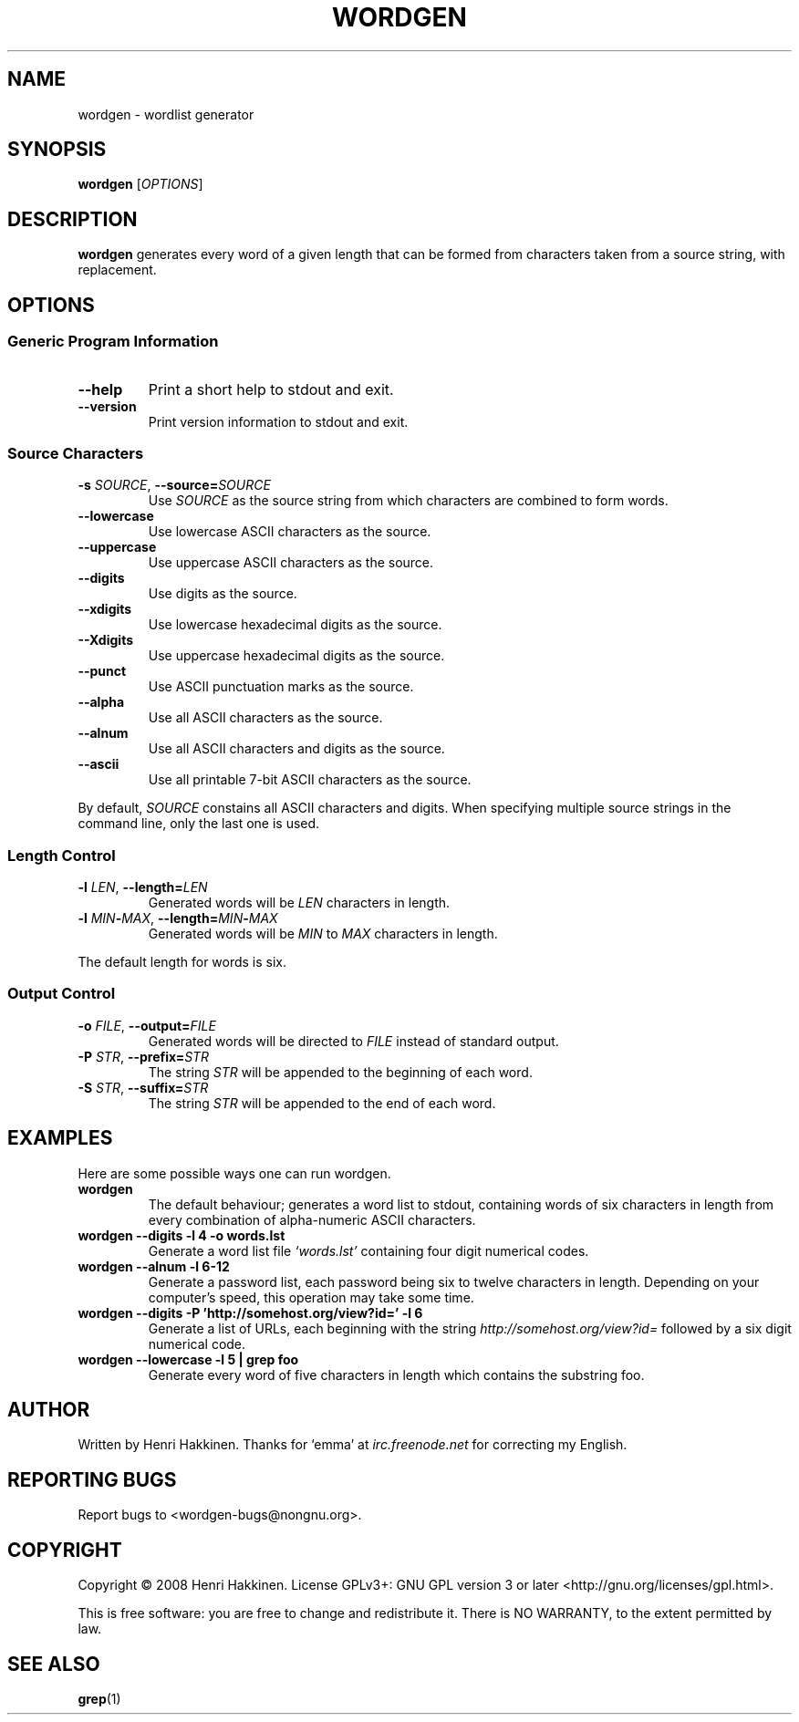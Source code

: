 .TH "WORDGEN" "1" "September 2008" "Version 1.0" "User Commands"
.SH NAME
wordgen \- wordlist generator
.SH SYNOPSIS
.B wordgen
.RI [ OPTIONS ]
.SH DESCRIPTION
.B wordgen
generates every word of a given length that can be formed from characters taken from a source string, with replacement.
.SH OPTIONS
.SS "Generic Program Information"
.TP
.B \-\^\-help
Print a short help to stdout and exit.
.TP
.B \-\^\-version
Print version information to stdout and exit.
.SS "Source Characters"
.TP
.BI \-s " SOURCE" "\fR,\fP \-\^\-source=" SOURCE
Use
.I SOURCE
as the source string from which characters are combined to form words.
.TP
.B \-\^\-lowercase
Use lowercase ASCII characters as the source.
.TP
.B \-\^\-uppercase
Use uppercase ASCII characters as the source.
.TP
.B \-\^\-digits
Use digits as the source.
.TP
.B \-\^\-xdigits
Use lowercase hexadecimal digits as the source.
.TP
.B \-\^\-Xdigits
Use uppercase hexadecimal digits as the source.
.TP
.B \-\^\-punct
Use ASCII punctuation marks as the source.
.TP
.B \-\^\-alpha
Use all ASCII characters as the source.
.TP
.B \-\^\-alnum
Use all ASCII characters and digits as the source.
.TP
.B \-\^\-ascii
Use all printable 7-bit ASCII characters as the source.
.P
By default, 
.I SOURCE
constains all ASCII characters and digits.
When specifying multiple source strings in the command line, only the last one is used.
.SS "Length Control"
.TP
.BI \-l " LEN" "\fR,\fP \-\^\-length=" LEN
Generated words will be
.I LEN
characters in length.
.TP
.BI \-l " MIN\fB-\fPMAX" "\fR,\fP \-\^-length=" MIN\fB-\fPMAX
Generated words will be
.I MIN
to
.I MAX
characters in length.
.P
The default length for words is six.
.SS "Output Control"
.TP
.BI \-o " FILE" "\fR,\fP \-\^\-output=" FILE
Generated words will be directed to
.I FILE
instead of standard output.
.TP
.BI \-P " STR" "\fR,\fP \-\^\-prefix=" STR
The string
.I STR
will be appended to the beginning of each word.
.TP
.BI \-S " STR" "\fR,\fP \-\^\-suffix=" STR
The string
.I STR
will be appended to the end of each word.
.SH EXAMPLES
Here are some possible ways one can run wordgen.
.TP
.B wordgen
The default behaviour; generates a word list to stdout, containing words of six characters in length from every combination of alpha-numeric ASCII characters.
.TP
.B wordgen --digits -l 4 -o words.lst
Generate a word list file
.I `words.lst'
containing four digit numerical codes.
.TP
.B wordgen --alnum -l 6-12
Generate a password list, each password being six to twelve characters in length.
Depending on your computer's speed, this operation may take some time.
.TP
.B wordgen --digits -P 'http://somehost.org/view?id=' -l 6
Generate a list of URLs, each beginning with the string
.I http://somehost.org/view?id=
followed by a six digit numerical code.
.TP
.B wordgen --lowercase -l 5 | grep foo
Generate every word of five characters in length which contains the substring foo.
.SH AUTHOR
Written by Henri Hakkinen.
Thanks for `emma' at
.I irc.freenode.net
for correcting my English.
.SH REPORTING BUGS
Report bugs to <wordgen-bugs@nongnu.org>.
.SH COPYRIGHT
Copyright \(co 2008 Henri Hakkinen.
License GPLv3+: GNU GPL version 3 or later <http://gnu.org/licenses/gpl.html>.
.PP
This is free software: you are free to change and redistribute it.
There is NO WARRANTY, to the extent permitted by law.
.SH SEE ALSO
\fBgrep\fP(1)
